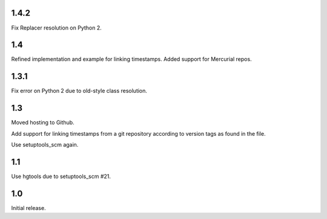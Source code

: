1.4.2
=====

Fix Replacer resolution on Python 2.

1.4
===

Refined implementation and example for linking timestamps.
Added support for Mercurial repos.

1.3.1
=====

Fix error on Python 2 due to old-style class resolution.

1.3
===

Moved hosting to Github.

Add support for linking timestamps from a git repository according to
version tags as found in the file.

Use setuptools_scm again.

1.1
===

Use hgtools due to setuptools_scm #21.

1.0
===

Initial release.

